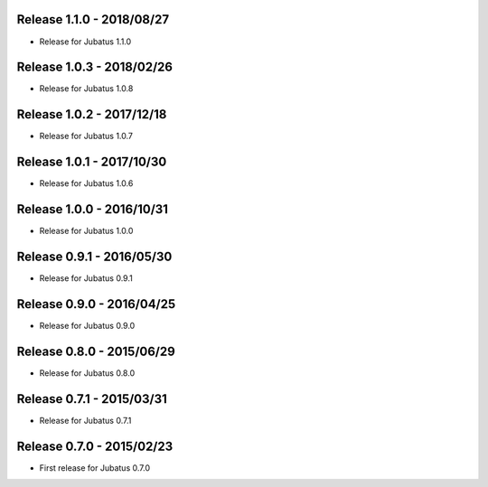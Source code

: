 Release 1.1.0 - 2018/08/27
--------------------------

* Release for Jubatus 1.1.0

Release 1.0.3 - 2018/02/26
--------------------------

* Release for Jubatus 1.0.8

Release 1.0.2 - 2017/12/18
--------------------------

* Release for Jubatus 1.0.7

Release 1.0.1 - 2017/10/30
--------------------------

* Release for Jubatus 1.0.6

Release 1.0.0 - 2016/10/31
--------------------------

* Release for Jubatus 1.0.0

Release 0.9.1 - 2016/05/30
--------------------------

* Release for Jubatus 0.9.1

Release 0.9.0 - 2016/04/25
--------------------------

* Release for Jubatus 0.9.0

Release 0.8.0 - 2015/06/29
--------------------------

* Release for Jubatus 0.8.0

Release 0.7.1 - 2015/03/31
--------------------------

* Release for Jubatus 0.7.1

Release 0.7.0 - 2015/02/23
--------------------------

* First release for Jubatus 0.7.0

